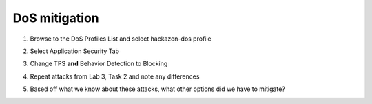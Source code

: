 DoS mitigation
~~~~~~~~~~~~~~~~~~~~~~

#. Browse to the DoS Profiles List and select hackazon-dos profile

#. Select Application Security Tab

   .. image:: /_static/class3/image22.png
     :width: 5.55462in
     :height: 3.00870in

#. Change TPS **and** Behavior Detection to Blocking

   .. image:: /_static/class3/image23.png
     :width: 5.56458in
     :height: 3.19097in

#. Repeat attacks from Lab 3, Task 2 and note any differences

#. Based off what we know about these attacks, what other options did we have to mitigate?

   .. image:: /_static/class3/image24.png
     :width: 6.52986in
     :height: 5.79722in

